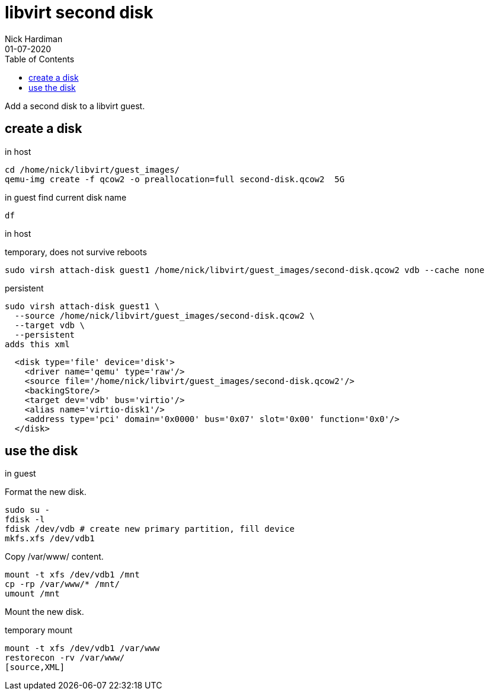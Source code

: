 = libvirt second disk 
Nick Hardiman 
:source-highlighter: pygments
:toc: 
:revdate: 01-07-2020



Add a second disk to a libvirt guest.


== create a disk 

in host 

[source,XML]
----
cd /home/nick/libvirt/guest_images/
qemu-img create -f qcow2 -o preallocation=full second-disk.qcow2  5G
----

in guest 
find current disk name 
[source,XML]
----
df 
----

in host

temporary, does not survive reboots 

[source,XML]
----
sudo virsh attach-disk guest1 /home/nick/libvirt/guest_images/second-disk.qcow2 vdb --cache none
----

persistent
[source,bash]
----
sudo virsh attach-disk guest1 \
  --source /home/nick/libvirt/guest_images/second-disk.qcow2 \
  --target vdb \
  --persistent
adds this xml
----

[source,XML]
----
  <disk type='file' device='disk'>
    <driver name='qemu' type='raw'/>
    <source file='/home/nick/libvirt/guest_images/second-disk.qcow2'/>
    <backingStore/>
    <target dev='vdb' bus='virtio'/>
    <alias name='virtio-disk1'/>
    <address type='pci' domain='0x0000' bus='0x07' slot='0x00' function='0x0'/>
  </disk>
----


== use the disk 

in guest 

Format the new disk.

[source,XML]
----
sudo su -
fdisk -l
fdisk /dev/vdb # create new primary partition, fill device  
mkfs.xfs /dev/vdb1
----

Copy /var/www/ content.

[source,XML]
----
mount -t xfs /dev/vdb1 /mnt
cp -rp /var/www/* /mnt/
umount /mnt
----

Mount the new disk.

temporary mount
[source,XML]
----
mount -t xfs /dev/vdb1 /var/www
restorecon -rv /var/www/
[source,XML]
----
